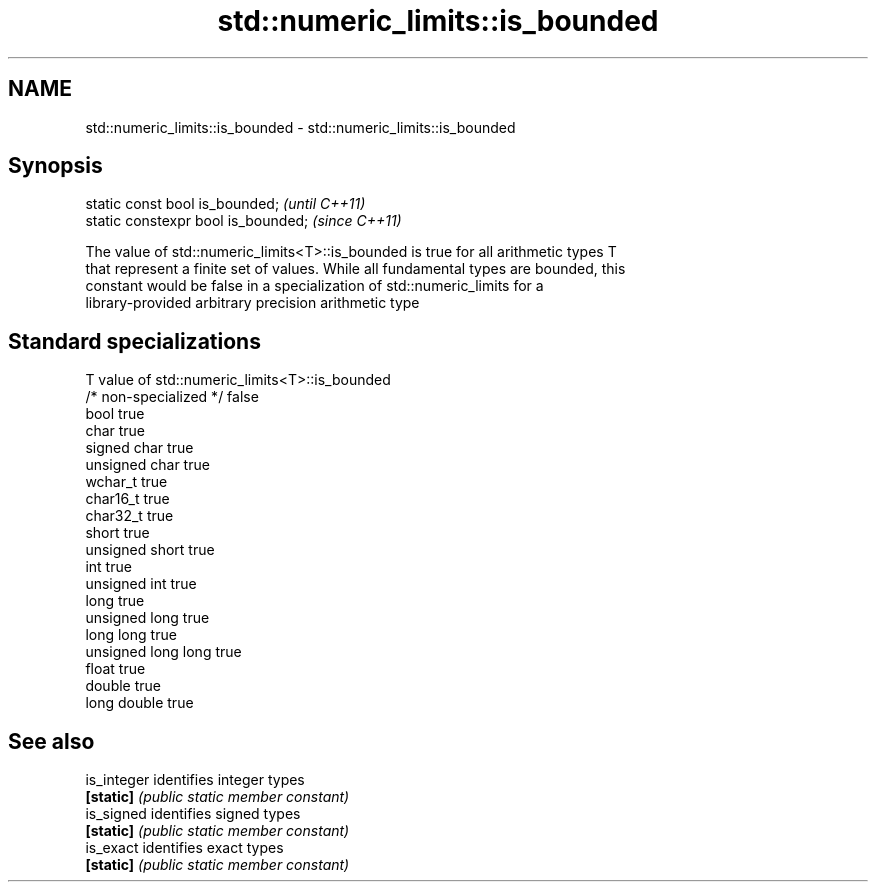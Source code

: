 .TH std::numeric_limits::is_bounded 3 "Nov 16 2016" "2.1 | http://cppreference.com" "C++ Standard Libary"
.SH NAME
std::numeric_limits::is_bounded \- std::numeric_limits::is_bounded

.SH Synopsis
   static const bool is_bounded;      \fI(until C++11)\fP
   static constexpr bool is_bounded;  \fI(since C++11)\fP

   The value of std::numeric_limits<T>::is_bounded is true for all arithmetic types T
   that represent a finite set of values. While all fundamental types are bounded, this
   constant would be false in a specialization of std::numeric_limits for a
   library-provided arbitrary precision arithmetic type

.SH Standard specializations

   T                     value of std::numeric_limits<T>::is_bounded
   /* non-specialized */ false
   bool                  true
   char                  true
   signed char           true
   unsigned char         true
   wchar_t               true
   char16_t              true
   char32_t              true
   short                 true
   unsigned short        true
   int                   true
   unsigned int          true
   long                  true
   unsigned long         true
   long long             true
   unsigned long long    true
   float                 true
   double                true
   long double           true

.SH See also

   is_integer identifies integer types
   \fB[static]\fP   \fI(public static member constant)\fP
   is_signed  identifies signed types
   \fB[static]\fP   \fI(public static member constant)\fP
   is_exact   identifies exact types
   \fB[static]\fP   \fI(public static member constant)\fP
